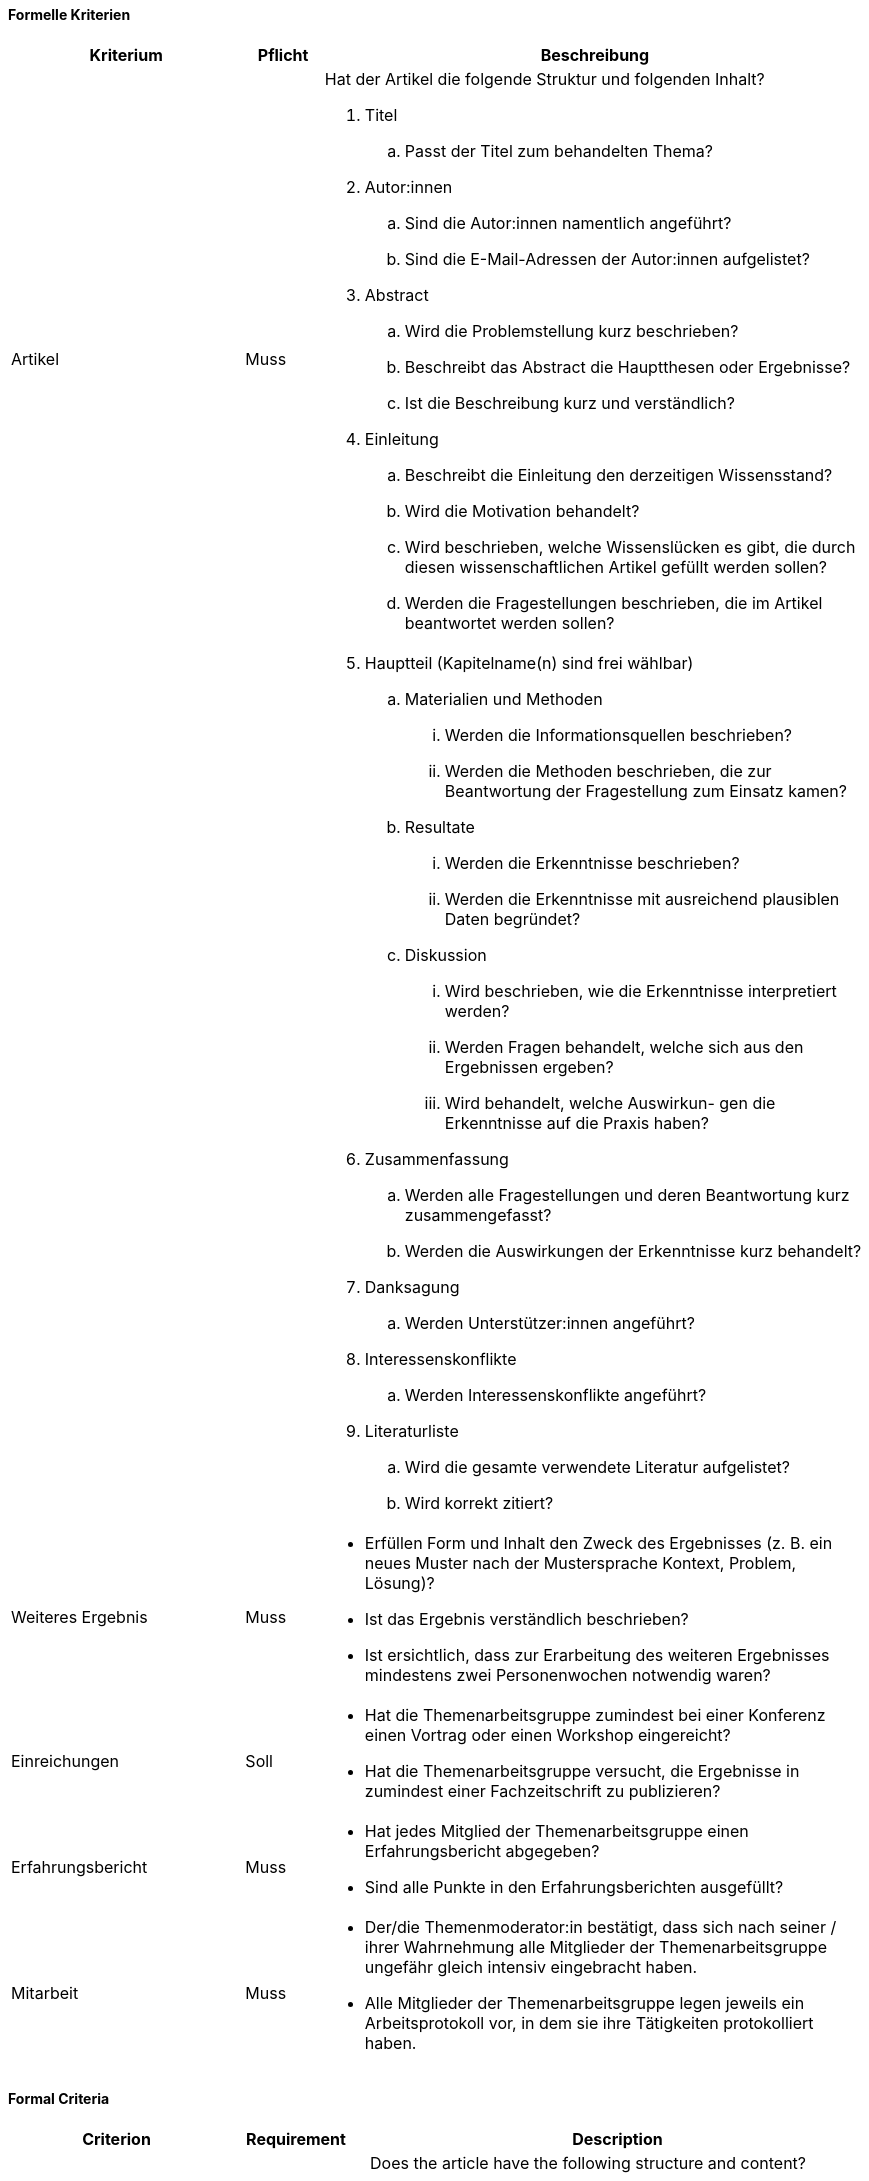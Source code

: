 // tag::DE[]

==== Formelle Kriterien

[cols="<3,<1,<7a"]
|===
| Kriterium | Pflicht | Beschreibung

| Artikel
| Muss
| Hat der Artikel die folgende Struktur und folgenden Inhalt?

. Titel
[loweralpha]
.. Passt der Titel zum behandelten Thema?
. Autor:innen
[loweralpha]
.. Sind die Autor:innen namentlich angeführt?
.. Sind die E-Mail-Adressen der Autor:innen aufgelistet?
. Abstract
[loweralpha]
.. Wird die Problemstellung kurz beschrieben?
.. Beschreibt das Abstract die Hauptthesen oder Ergebnisse?
.. Ist die Beschreibung kurz und verständlich?
. Einleitung
[loweralpha]
.. Beschreibt die Einleitung den derzeitigen Wissensstand?
.. Wird die Motivation behandelt?
.. Wird beschrieben, welche Wissenslücken es gibt, die durch diesen wissenschaftlichen Artikel gefüllt werden sollen?
.. Werden die Fragestellungen beschrieben, die im Artikel beantwortet werden sollen?

|
|
|[start=5]
. Hauptteil (Kapitelname(n) sind frei wählbar)
[loweralpha]
.. Materialien und Methoden
[lowerroman]
... Werden die Informationsquellen beschrieben?
... Werden die Methoden beschrieben, die zur Beantwortung der Fragestellung zum Einsatz kamen?
.. Resultate
[lowerroman]
... Werden die Erkenntnisse beschrieben?
... Werden die Erkenntnisse mit ausreichend plausiblen Daten begründet?
.. Diskussion
[lowerroman]
... Wird beschrieben, wie die Erkenntnisse interpretiert werden?
... Werden Fragen behandelt, welche sich aus den Ergebnissen ergeben?
... Wird behandelt, welche Auswirkun- gen die Erkenntnisse auf die Praxis haben?
. Zusammenfassung
[loweralpha]
.. Werden alle Fragestellungen und deren Beantwortung kurz zusammengefasst?
.. Werden die Auswirkungen der Erkenntnisse kurz behandelt?
. Danksagung
[loweralpha]
.. Werden Unterstützer:innen angeführt?
. Interessenskonflikte
.. Werden Interessenskonflikte angeführt?
. Literaturliste
.. Wird die gesamte verwendete Literatur aufgelistet?
.. Wird korrekt zitiert?

| Weiteres Ergebnis
| Muss
| - Erfüllen Form und Inhalt den Zweck des Ergebnisses (z.{nbsp}B. ein neues Muster nach der Mustersprache Kontext, Problem, Lösung)?
- Ist das Ergebnis verständlich beschrieben?
- Ist ersichtlich, dass zur Erarbeitung des weiteren Ergebnisses mindestens zwei Personenwochen notwendig waren?

| Einreichungen
| Soll
| - Hat die Themenarbeitsgruppe zumindest bei einer Konferenz einen Vortrag oder einen Workshop eingereicht?
- Hat die Themenarbeitsgruppe versucht, die Ergebnisse in zumindest einer Fachzeitschrift zu publizieren?

| Erfahrungsbericht
| Muss
| - Hat jedes Mitglied der Themenarbeitsgruppe einen Erfahrungsbericht abgegeben?
- Sind alle Punkte in den Erfahrungsberichten ausgefüllt?

| Mitarbeit
| Muss
| - Der/die Themenmoderator:in bestätigt, dass sich nach seiner / ihrer Wahrnehmung alle Mitglieder der Themenarbeitsgruppe ungefähr gleich intensiv eingebracht haben.
- Alle Mitglieder der Themenarbeitsgruppe legen jeweils ein Arbeitsprotokoll vor, in dem sie ihre Tätigkeiten protokolliert haben.

|===

// end::DE[]

// tag::EN[]


==== Formal Criteria

[cols="<3,<2,<7a"]
|===
| Criterion | Requirement | Description

| Article
| Essential
| Does the article have the following structure and content?

. Title
[loweralpha]
.. Does the title suit the topic discussed?
. Authors
[loweralpha]
.. Are the authors named?
.. Are the authors’ e-mail addresses listed?
. Abstract
[loweralpha]
.. Is the problem described briefly?
.. Does the abstract describe the main theses or results?
.. Is the description short and understandable?
. Introduction
[loweralpha]
.. Does the introduction describe the current state of knowledge?
.. Is the motivation discussed?
.. Is there a description of the existing knowledge gaps that are to be filled by this academic article?
.. Is there a description of the research questions that are to be answered in the article?

|
|
|[start=5]
. Main section (chapter name(s) can be chosen freely)
[loweralpha]
.. Materials and methods
[lowerroman]
... Is there a description of the information sources?
... Is there a description of the methodsused to answer the  research question?
[loweralpha]
.. Results
[lowerroman]
... Is there a description of the findings?
... Are the findings substantiated with sufficient plausible data?
[loweralpha]
.. Discussion
[loweralpha]
... Is there a description of how the findings are interpreted?
... Is there a discussion of questions that arise from the results?
... Is there a discussion of the impacts
that the findings have in practice?
. Summary
[loweralpha]
.. Is there a brief summary of all of the research questions and their answers?
.. Is there a brief discussion of the effects of the findings?
. Acknowledgments
[loweralpha]
.. Are supporters mentioned?
. Conflicts of interest
[loweralpha]
.. Are conflicts of interest mentioned?
. Bibliography
[loweralpha]
.. Is there a list of all of the literature used?
.. Is the literature cited correctly?

| Additional result
| Essential
| - Do the form and content fulfill the purpose of the result (e.g., a new pattern according to the pattern language context, problem, solution)?
- Is there a comprehensible description of the result?
- Is it evident that at least two person weeks were necessary for the creation of the additional result?

| Submissions
| Desired
| - Has the topic working group submitted a talk or a workshop to at least one conference?
- Has the topic working group attempted to publish the results in at least one trade publication?

| Experience report
| Essential
| - Has each member of the topic working group submitted an experience report?
- Are all the points in the experience report completed?

| Collaboration
| Essential
| - The topic moderator confirms that, according to their perception, all members of the topic working group have contributed to approximately the same degree.
- All members of the topic working group each present a work log, in which they have logged their activities.

|===

If the formal criteria are fulfilled, the topic moderator passes the results on to the certifying body selected by the topic working group.

// end::EN[]

